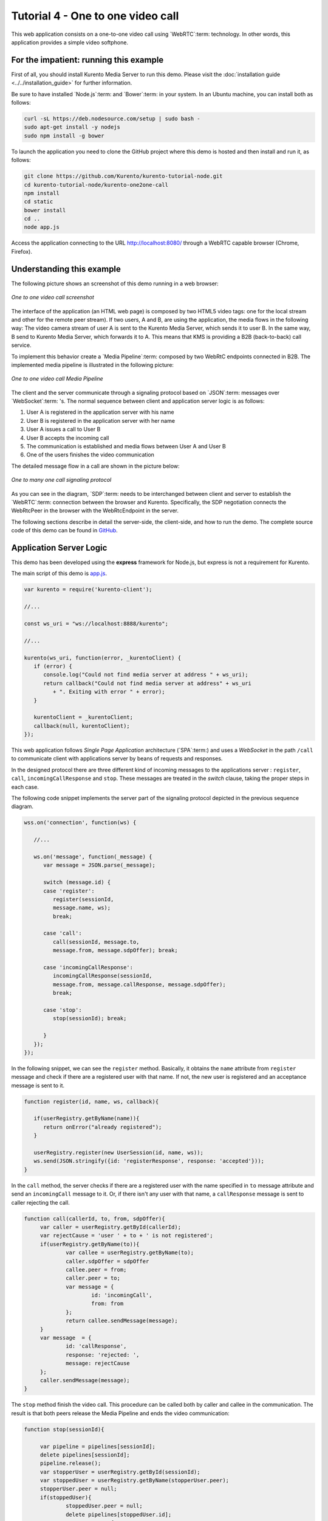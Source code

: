 %%%%%%%%%%%%%%%%%%%%%%%%%%%%%%%%%%
Tutorial 4 - One to one video call
%%%%%%%%%%%%%%%%%%%%%%%%%%%%%%%%%%

This web application consists on a one-to-one video call using `WebRTC`:term:
technology. In other words, this application provides a simple video softphone.

For the impatient: running this example
=======================================

First of all, you should install Kurento Media Server to run this demo. Please
visit the :doc:`installation guide <../../installation_guide>` for further
information.

Be sure to have installed `Node.js`:term: and `Bower`:term: in your system. In
an Ubuntu machine, you can install both as follows:

.. sourcecode:: sh

   curl -sL https://deb.nodesource.com/setup | sudo bash -
   sudo apt-get install -y nodejs
   sudo npm install -g bower

To launch the application you need to clone the GitHub project where this demo
is hosted and then install and run it, as follows:

.. sourcecode:: sh

    git clone https://github.com/Kurento/kurento-tutorial-node.git
    cd kurento-tutorial-node/kurento-one2one-call
    npm install
    cd static
    bower install
    cd ..
    node app.js

Access the application connecting to the URL http://localhost:8080/ through a
WebRTC capable browser (Chrome, Firefox).


Understanding this example
==========================

The following picture shows an screenshot of this demo running in a web browser:

.. figure:: ../../images/kurento-java-tutorial-4-one2one-screenshot.png
   :align:   center
   :alt:     One to one video call screenshot

   *One to one video call screenshot*

The interface of the application (an HTML web page) is composed by two HTML5
video tags: one for the local stream and other for the remote peer stream). If
two users, A and B, are using the application, the media flows in the following
way: The video camera stream of user A is sent to the Kurento Media Server,
which sends it to user B. In the same way, B send to Kurento Media Server,
which forwards it to A. This means that KMS is providing a B2B (back-to-back)
call service.

To implement this behavior create a `Media Pipeline`:term: composed by two
WebRtC endpoints connected in B2B. The implemented media pipeline is
illustrated in the following picture:

.. figure:: ../../images/kurento-java-tutorial-4-one2one-pipeline.png
   :align:   center
   :alt:     One to one video call media pipeline

   *One to one video call Media Pipeline*

The client and the server communicate through a signaling protocol based on
`JSON`:term: messages over `WebSocket`:term: 's. The normal sequence between
client and application server logic is as follows:

1. User A is registered in the application server with his name

2. User B is registered in the application server with her name

3. User A issues a call to User B

4. User B accepts the incoming call

5. The communication is established and media flows between User A and
   User B

6. One of the users finishes the video communication

The detailed message flow in a call are shown in the picture below:

.. figure:: ../../images/kurento-java-tutorial-4-one2one-signaling.png
   :align:   center
   :alt:     One to one video call signaling protocol

   *One to many one call signaling protocol*

As you can see in the diagram, `SDP`:term: needs to be interchanged between
client and server to establish the `WebRTC`:term: connection between the
browser and Kurento. Specifically, the SDP negotiation connects the WebRtcPeer
in the browser with the WebRtcEndpoint in the server.

The following sections describe in detail the server-side, the client-side, and
how to run the demo. The complete source code of this demo can be found in
`GitHub <https://github.com/Kurento/kurento-tutorial-node/tree/master/kurento-one2one-call>`_.

Application Server Logic
========================

This demo has been developed using the **express** framework for Node.js, but
express is not a requirement for Kurento.

The main script of this demo is
`app.js <https://github.com/Kurento/kurento-tutorial-node/blob/master/kurento-one2one-call/app.js>`_.

.. sourcecode:: js

   var kurento = require('kurento-client');

   //...

   const ws_uri = "ws://localhost:8888/kurento";

   //...

   kurento(ws_uri, function(error, _kurentoClient) {
      if (error) {
         console.log("Could not find media server at address " + ws_uri);
         return callback("Could not find media server at address" + ws_uri
            + ". Exiting with error " + error);
      }

      kurentoClient = _kurentoClient;
      callback(null, kurentoClient);
   });

This web application follows *Single Page Application* architecture
(`SPA`:term:) and uses a `WebSocket` in the path ``/call`` to communicate
client with applications server by beans of requests and responses.

In the designed protocol there are three different kind of incoming messages to
the applications server : ``register``, ``call``, ``incomingCallResponse`` and
``stop``. These messages are treated in the *switch* clause, taking the proper
steps in each case.

The following code snippet implements the server part of the signaling protocol
depicted in the previous sequence diagram.


.. sourcecode:: js

   wss.on('connection', function(ws) {
   
      //...
   
      ws.on('message', function(_message) {
         var message = JSON.parse(_message);
   
         switch (message.id) { 
         case 'register':
            register(sessionId,
            message.name, ws);
            break;

         case 'call':
            call(sessionId, message.to,
            message.from, message.sdpOffer); break;
   
         case 'incomingCallResponse':
            incomingCallResponse(sessionId,
            message.from, message.callResponse, message.sdpOffer);
            break;
   
         case 'stop':
            stop(sessionId); break;
   
         }
      });
   });


In the following snippet, we can see the ``register`` method. Basically, it
obtains the ``name`` attribute from ``register`` message and check if there are
a registered user with that name. If not, the new user is registered and an
acceptance message is sent to it.

.. sourcecode :: js

   function register(id, name, ws, callback){      
        
      if(userRegistry.getByName(name)){
         return onError("already registered");
      }
        
      userRegistry.register(new UserSession(id, name, ws));
      ws.send(JSON.stringify({id: 'registerResponse', response: 'accepted'}));
   }


In the ``call`` method, the server checks if there are a registered user with
the name specified in ``to`` message attribute and send an ``incomingCall``
message to it. Or, if there isn't any user with that name, a ``callResponse``
message is sent to caller rejecting the call.

.. sourcecode :: js

   function call(callerId, to, from, sdpOffer){
        var caller = userRegistry.getById(callerId);
        var rejectCause = 'user ' + to + ' is not registered';
        if(userRegistry.getByName(to)){
                var callee = userRegistry.getByName(to);
                caller.sdpOffer = sdpOffer
                callee.peer = from;
                caller.peer = to;
                var message = {
                        id: 'incomingCall',
                        from: from
                };
                return callee.sendMessage(message);
        } 
        var message  = {
                id: 'callResponse',
                response: 'rejected: ',
                message: rejectCause
        };
        caller.sendMessage(message);     
   }


The ``stop`` method finish the video call. This procedure can be called both by
caller and callee in the communication. The result is that both peers release
the Media Pipeline and ends the video communication:

.. sourcecode :: js

   function stop(sessionId){
        
        var pipeline = pipelines[sessionId];
        delete pipelines[sessionId];
        pipeline.release();
        var stopperUser = userRegistry.getById(sessionId);
        var stoppedUser = userRegistry.getByName(stopperUser.peer);
        stopperUser.peer = null;
        if(stoppedUser){
                stoppedUser.peer = null;
                delete pipelines[stoppedUser.id];
                var message = {
                        id: 'stopCommunication',
                        message: 'remote user hanged out'
                }
                stoppedUser.sendMessage(message)
        }
   }


In the ``incomingCallResponse`` method, if the callee user accepts the call, it
is established and the media elements are created to connect the caller with
the callee in a B2B manner. Basically, the server creates a
``CallMediaPipeline`` object, to encapsulate the media pipeline creation and
management. Then, this object is used to negotiate media interchange with
user's browsers.


The negotiation between WebRTC peer in the browser and WebRtcEndpoint in Kurento
Media Server is made by means of `SDP`:term: s. An SDP answers is produced by
WebRtcEndpoints when invoking ``generateSdpAnswerForCallee`` and
``generateSdpAnswerForCaller`` functions:

.. sourcecode :: js

   function incomingCallResponse(calleeId, from, callResponse, calleeSdp){

      var callee = userRegistry.getById(calleeId);
         if(!from || !userRegistry.getByName(from)){
            return onError(null, 'unknown from = ' + from);
         }               
         var caller = userRegistry.getByName(from);

         if(callResponse === 'accept'){  
            var pipeline = new CallMediaPipeline(); 

            pipeline.createPipeline(function(error){                     
               pipeline.generateSdpAnswerForCaller(caller.sdpOffer, function(error, callerSdpAnswer){
               if(error){
                  return onError(error, error);
               }

               pipeline.generateSdpAnswerForCallee(calleeSdp, function(error, calleeSdpAnswer){
                                        
                  pipelines[caller.id] = pipeline;
                  pipelines[callee.id] = pipeline;
                                        
                  var message = {
                     id: 'startCommunication',
                     sdpAnswer: calleeSdpAnswer
                  };

                  callee.sendMessage(message);

                  message = {
                     id: 'callResponse',
                     response : 'accepted',
                     sdpAnswer: callerSdpAnswer
                  };

                  caller.sendMessage(message);                                    
               });                             
            });                     
         });
      } else {
         var decline = {
            id: 'callResponse',
            response: 'rejected',
            message: 'user declined'
         };

         caller.sendMessage(decline);
        }
   }

           
The media logic is implemented in the class `CallMediaPipeline`. As you can see,
the required media pipeline is quite simple: two ``WebRtcEndpoint`` elements
directly interconnected. Note that the WebRtcEndpoints need to be connected
twice, one for each media direction. Also observe how the methods
``generateSdpAnswerForCaller`` and ``generateSdpAnswerForCallee`` described
above are implemented.

.. sourcecode:: js

   CallMediaPipeline.prototype.createPipeline = function(callback){
      var self = this;
	
      //...
                
      kurentoClient.create('MediaPipeline', function(error, pipeline){
         pipeline.create('WebRtcEndpoint', function(error, callerWebRtcEndpoint){                                
            pipeline.create('WebRtcEndpoint', function(error, calleeWebRtcEndpoint){                                        
               callerWebRtcEndpoint.connect(calleeWebRtcEndpoint, function(error){                                                
                  calleeWebRtcEndpoint.connect(callerWebRtcEndpoint, function(error){
                                                
                     self._pipeline = pipeline;
                     self._callerWebRtcEndpoint = callerWebRtcEndpoint;
                     self._calleeWebRtcEndpoint = calleeWebRtcEndpoint;
                                                
                     callback(null);
                  });                                     
               });
            });                     
         });
      });             
   }

   CallMediaPipeline.prototype.generateSdpAnswerForCaller = function(sdpOffer, callback){
      this._callerWebRtcEndpoint.processOffer(sdpOffer, callback);
   }

   CallMediaPipeline.prototype.generateSdpAnswerForCallee = function(sdpOffer, callback){
      this._calleeWebRtcEndpoint.processOffer(sdpOffer, callback);
   }

   CallMediaPipeline.prototype.release = function(){
      if(this._pipeline) this._pipeline.release();
      this._pipeline = null;
   }





Client-Side
===========

Let's move now to the client-side of the application. To call the previously
created WebSocket service in the server-side, we use the JavaScript class
``WebSocket``. We use an specific Kurento JavaScript library called
**kurento-utils.js** to simplify the WebRTC interaction with the server. This
library depends on **adapter.js**, which is a JavaScript WebRTC utility
maintained by Google that abstracts away browser differences. Finally
**jquery.js** is also needed in this application.

These libraries are linked in the
`index.html <https://github.com/Kurento/kurento-tutorial-node/blob/master/kurento-one2one-call/src/main/resources/static/index.html>`_
web page, and are used in the
`index.js <https://github.com/Kurento/kurento-tutorial-java/blob/master/kurento-one2one-call/src/main/resources/static/js/index.js>`_.

In the following snippet we can see the creation of the WebSocket (variable
``ws``) in the path ``/call``. Then, the ``onmessage`` listener of the
WebSocket is used to implement the JSON signaling protocol in the client-side.
Notice that there are four incoming messages to client: ``resgisterResponse``,
``callResponse``, ``incomingCall``, and ``startCommunication``. Convenient
actions are taken to implement each step in the communication. For example, in
functions ``call`` and ``incomingCall`` (for caller and callee respectively),
the function ``WebRtcPeer.startSendRecv`` of *kurento-utils.js* is used to
start a WebRTC communication.

.. sourcecode:: javascript

    var ws = new WebSocket('ws://' + location.host + '/call');

   ws.onmessage = function(message) {
      var parsedMessage = JSON.parse(message.data);
      console.info('Received message: ' + message.data);
   
      switch (parsedMessage.id) {
      case 'resgisterResponse':
         resgisterResponse(parsedMessage);
         break;
      case 'callResponse':
         callResponse(parsedMessage);
         break;
      case 'incomingCall':
         incomingCall(parsedMessage);
         break;
      case 'startCommunication':
         startCommunication(parsedMessage);
         break;
      case 'stopCommunication':
         console.info("Communication ended by remote peer");
         stop(true);
         break;
      default:
         console.error('Unrecognized message', parsedMessage);
      }
   }

   function incomingCall(message) {
      //If bussy just reject without disturbing user
      if(callState != NO_CALL){
         var response = {
            id : 'incomingCallResponse',
            from : message.from,
            callResponse : 'reject',
            message : 'bussy'
         };
         return sendMessage(response);
      }
      
      setCallState(PROCESSING_CALL);
      if (confirm('User ' + message.from  + ' is calling you. Do you accept the call?')) {
         showSpinner(videoInput, videoOutput);
         webRtcPeer = kurentoUtils.WebRtcPeer.startSendRecv(videoInput, videoOutput, function(sdp, wp) {
            var response = {
               id : 'incomingCallResponse',
               from : message.from,
               callResponse : 'accept',
               sdpOffer : sdp
            };
            sendMessage(response);
         }, function(error){
            setCallState(NO_CALL);
         });
      } else {
         var response = {
            id : 'incomingCallResponse',
            from : message.from,
            callResponse : 'reject',
            message : 'user declined'
         };
         sendMessage(response);
         stop();
      }
   }

   function call() {
      if(document.getElementById('peer').value == ''){
         window.alert("You must specify the peer name");
         return;
      }
      setCallState(PROCESSING_CALL);
      
      showSpinner(videoInput, videoOutput);
   
      kurentoUtils.WebRtcPeer.startSendRecv(videoInput, videoOutput, function(offerSdp, wp) {
         webRtcPeer = wp;
         console.log('Invoking SDP offer callback function');
         var message = {
            id : 'call',
            from : document.getElementById('name').value,
            to : document.getElementById('peer').value,
            sdpOffer : offerSdp
         };
         sendMessage(message);
      }, function(error){
         console.log(error);
         setCallState(NO_CALL);
      });
   }


Dependencies
============

Dependencies of this demo are managed using npm. Our main dependency is the
Kurento Client JavaScript (*kurento-client*). The relevant part of the
`package.json <https://github.com/Kurento/kurento-tutorial-node/blob/master/kurento-one2one-call/package.json>`_
file for managing this dependency is:

.. sourcecode:: js

   "dependencies": {
     ...
     "kurento-client" : "^5.0.0"
   }

At the client side, dependencies are managed using Bower. Take a look to the
`bower.json <https://github.com/Kurento/kurento-tutorial-node/blob/master/kurento-one2one-call/static/bower.json>`_
file and pay attention to the following section:

.. sourcecode:: js

   "dependencies": {
     "kurento-utils" : "^5.0.0"
   }

Kurento framework uses `Semantic Versioning`:term: for releases. Notice that
range ``^5.0.0`` downloads the latest version of Kurento artefacts from Bower
in version 5 (i.e. 5.x.x). Major versions are released when incompatible
changes are made.

.. note::

   We are in active development. You can find the latest version of Kurento
   JavaScript Client at `NPM <http://npmsearch.com/?q=kurento-client>`_ and
   `Bower <http://bower.io/search/?q=kurento-client>`_.
